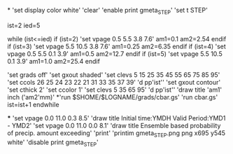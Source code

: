 *
'set display color white'
'clear'
'enable print gmeta_STEP'
'set t STEP'

ist=2
ied=5

while (ist<=ied)
 if (ist=2)
 'set vpage 0.5 5.5 3.8 7.6'   
 am1=0.1
 am2=2.54
 endif
 if (ist=3)
 'set vpage 5.5 10.5 3.8 7.6' 
 am1=0.25
 am2=6.35
 endif
 if (ist=4)
 'set vpage 0.5 5.5 0.1 3.9'
 am1=0.5
 am2=12.7
 endif
 if (ist=5)
 'set vpage 5.5 10.5 0.1 3.9'   
 am1=1.0
 am2=25.4
 endif

 'set grads off'
 'set gxout shaded'
 'set clevs    5 15 25 35 45 55 65 75 85 95'
 'set ccols  26 25 24 23 22 21 31 33 35 37 39'
 'd pp'ist''    
 'set gxout contour'
 'set cthick 2'
 'set ccolor 1'
 'set clevs   5 35 65 95'          
 'd pp'ist''    
 'draw title 'am1' inch ('am2'mm)'
*'run $SHOME/$LOGNAME/grads/cbar.gs'
 'run cbar.gs'
 ist=ist+1
endwhile

***
'set vpage 0.0 11.0 0.3 8.5'
'draw title Initial time:YMDH  Valid Period:YMD1 - YMD2'
'set vpage 0.0 11.0 0.0 8.1'
'draw title Ensemble based probability of precip. amount exceeding'
'print'
'printim gmeta_STEP.png png x695 y545 white'
'disable print gmeta_STEP'
